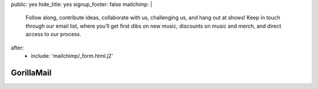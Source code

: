 public: yes
hide_title: yes
signup_footer: false
mailchimp: |
  Follow along, contribute ideas, collaborate with us,
  challenging us, and hang out at shows!
  Keep in touch through our email list,
  where you’ll get first dibs on new music,
  discounts on music and merch, and
  direct access to our process.
after:
  - include: 'mailchimp/_form.html.j2'


GorillaMail
===========
